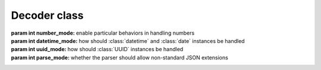 ===============
 Decoder class
===============

.. module:: rapidjson

.. testsetup::

   from rapidjson import (Decoder, Encoder, DM_NONE, DM_ISO8601, DM_UNIX_TIME,
                          DM_ONLY_SECONDS, DM_IGNORE_TZ, DM_NAIVE_IS_UTC, DM_SHIFT_TO_UTC,
                          UM_NONE, UM_CANONICAL, UM_HEX, NM_NATIVE, NM_DECIMAL, NM_NAN,
                          PM_NONE, PM_COMMENTS, PM_TRAILING_COMMAS)

.. class:: Decoder(number_mode=None, datetime_mode=None, uuid_mode=None, parse_mode=None)

   :param int number_mode: enable particular behaviors in handling numbers
   :param int datetime_mode: how should :class:`datetime` and :class:`date`
                             instances be handled
   :param int uuid_mode: how should :class:`UUID` instances be handled
   :param int parse_mode: whether the parser should allow non-standard JSON extensions

   .. method:: __call__(json)

      :param json: either a ``str`` instance or an *UTF-8* ``bytes`` instance,
                   containing the ``JSON`` to be decoded
      :returns: a Python value

      .. doctest::

         >>> decoder = Decoder()
         >>> decoder('"€ 0.50"')
         '€ 0.50'
         >>> decoder(b'"\xe2\x82\xac 0.50"')
         '€ 0.50'

   .. method:: end_array(sequence)

      :param sequence: an instance implement the *mutable sequence* protocol
      :returns: a new value

      This is called, if implemented, when a *JSON array* has been completely
      parsed, and can be used replace it with an arbitrary different value:

      .. doctest::

         >>> class TupleDecoder(Decoder):
         ...   def end_array(self, a):
         ...     return tuple(a)
         ...
         >>> td = TupleDecoder()
         >>> res = td('[{"one": [1]}, {"two":[2,3]}]')
         >>> isinstance(res, tuple)
         True
         >>> res[0]
         {'one': (1,)}
         >>> res[1]
         {'two': (2, 3)}

   .. method:: end_object(mapping)

      :param mapping: an instance implementing the *mapping protocol*
      :returns: a new value

      This is called, if implemented, when a *JSON object* has been completely
      parsed, and can be used replace it with an arbitrary different value,
      like what can be done with the ``object_hook`` argument of the
      :func:`loads` function:

      .. doctest::

         >>> class Point(object):
         ...   def __init__(self, x, y):
         ...     self.x = x
         ...     self.y = y
         ...   def __repr__(self):
         ...     return 'Point(%s, %s)' % (self.x, self.y)
         ...
         >>> class PointDecoder(Decoder):
         ...   def end_object(self, d):
         ...     if 'x' in d and 'y' in d:
         ...       return Point(d['x'], d['y'])
         ...     else:
         ...       return d
         ...
         >>> pd = PointDecoder()
         >>> pd('{"x":1,"y":2}')
         Point(1, 2)

   .. method:: start_object()

      :returns: a mapping instance

      This method, when implemented, is called whenever a new *JSON object* is
      found: it must return an instance implementing the *mapping protocol*.

      It can be used to select a different implementation than the standard
      ``dict`` used by default:

      .. doctest::

         >>> from collections import OrderedDict
         >>> class OrderedDecoder(Decoder):
         ...   def start_object(self):
         ...     return OrderedDict()
         ...
         >>> od = OrderedDecoder()
         >>> type(od('{"foo": "bar"}'))
         <class 'collections.OrderedDict'>

   .. method:: string(s)

      :param s: a ``str`` instance
      :returns: a new value

      This method, when implemented, is called whenever a *JSON string* has
      been completely parsed, and can be used to replace it with an arbitrary
      different value:

      .. doctest::

         >>> class SwapStringCase(Decoder):
         ...   def string(self, s):
         ...     return s.swapcase()
         ...
         >>> ssc = SwapStringCase()
         >>> ssc('"Hello World!"')
         'hELLO wORLD!'

      Note that it is called **after** the recognition of dates and UUIDs,
      when `datetime_mode` and/or `uuid_mode` are specified:

      .. doctest::

         >>> class DDMMYYYY(Decoder):
         ...   def string(self, s):
         ...     if len(s) == 8 and s.isdigit():
         ...       dd = int(s[:2])
         ...       mm = int(s[2:4])
         ...       yyyy = int(s[-4:])
         ...       return (yyyy, mm, dd)
         ...     return s
         ...
         >>> ddmmyyyy = DDMMYYYY(datetime_mode=DM_ISO8601)
         >>> ddmmyyyy('["2017-08-21", "21082017"]')
         [datetime.date(2017, 8, 21), (2017, 8, 21)]

